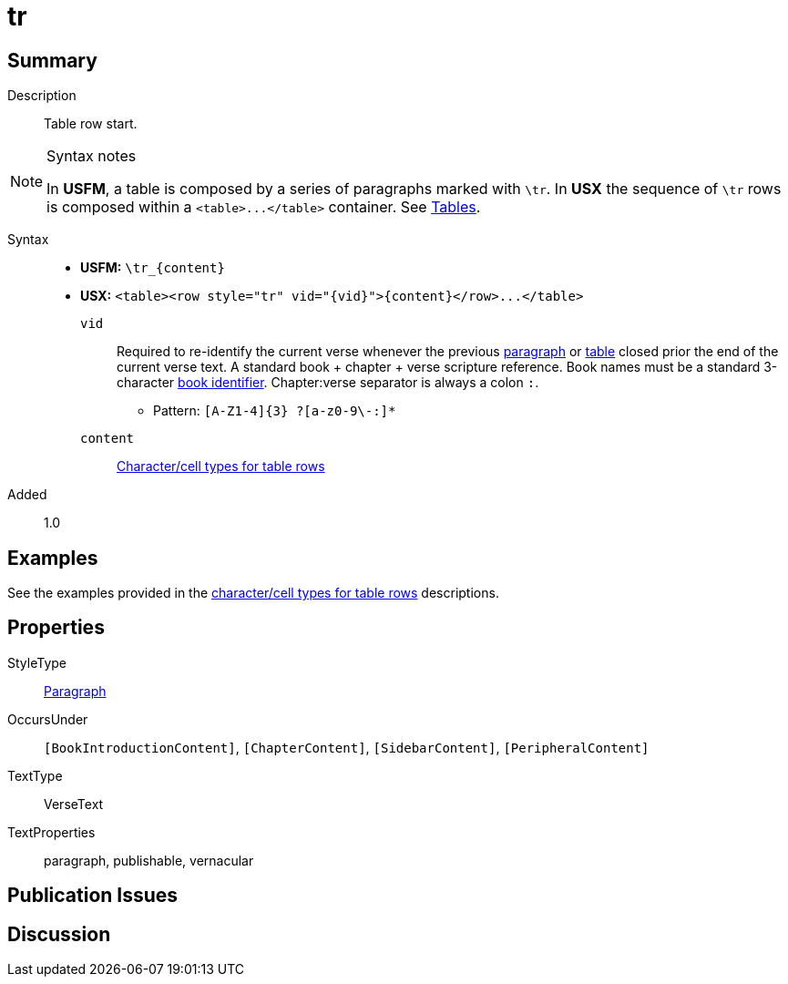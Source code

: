 = tr
:description: Table row
:url-repo: https://github.com/usfm-bible/tcdocs/blob/main/markers/para/.adoc
:noindex:
ifndef::localdir[]
:source-highlighter: rouge
:localdir: ../
endif::[]
:imagesdir: {localdir}/images

// tag::public[]

== Summary

Description:: Table row start.
[NOTE]
.Syntax notes
====
In *USFM*, a table is composed by a series of paragraphs marked with `\tr`. In *USX* the sequence of `\tr` rows is composed within a `+<table>...</table>+` container. See xref:para:tables/index.adoc[Tables].
====
Syntax::
* *USFM:* `+\tr_{content}+`
* *USX:* `+<table><row style="tr" vid="{vid}">{content}</row>...</table>+`
`vid`::: Required to re-identify the current verse whenever the previous xref:para:index.adoc[paragraph] or xref:para:tables/index.adoc[table] closed prior the end of the current verse text. A standard book + chapter + verse scripture reference. Book names must be a standard 3-character xref:para:identification/books.adoc[book identifier]. Chapter:verse separator is always a colon `:`.
*** Pattern: `+[A-Z1-4]{3} ?[a-z0-9\-:]*+`
`content`::: xref:char:tables/index.adoc[Character/cell types for table rows]
// tag::spec[]
Added:: 1.0
// end::spec[]

== Examples

See the examples provided in the xref:char:tables/index.adoc[character/cell types for table rows] descriptions.

== Properties

StyleType:: xref:para:index.adoc[Paragraph]
OccursUnder:: `[BookIntroductionContent]`, `[ChapterContent]`, `[SidebarContent]`, `[PeripheralContent]`
TextType:: VerseText
TextProperties:: paragraph, publishable, vernacular

== Publication Issues

// end::public[]

== Discussion
